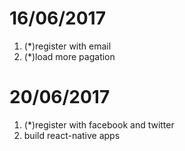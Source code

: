 * 16/06/2017
   1. (*)register with email
   2. (*)load more pagation

* 20/06/2017
   1. (*)register with facebook and twitter
   2. build react-native apps

